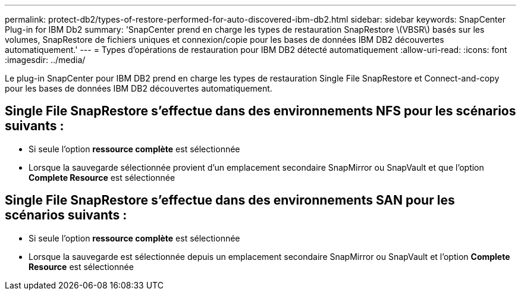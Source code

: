 ---
permalink: protect-db2/types-of-restore-performed-for-auto-discovered-ibm-db2.html 
sidebar: sidebar 
keywords: SnapCenter Plug-in for IBM Db2 
summary: 'SnapCenter prend en charge les types de restauration SnapRestore \(VBSR\) basés sur les volumes, SnapRestore de fichiers uniques et connexion/copie pour les bases de données IBM DB2 découvertes automatiquement.' 
---
= Types d'opérations de restauration pour IBM DB2 détecté automatiquement
:allow-uri-read: 
:icons: font
:imagesdir: ../media/


[role="lead"]
Le plug-in SnapCenter pour IBM DB2 prend en charge les types de restauration Single File SnapRestore et Connect-and-copy pour les bases de données IBM DB2 découvertes automatiquement.



== Single File SnapRestore s'effectue dans des environnements NFS pour les scénarios suivants :

* Si seule l'option *ressource complète* est sélectionnée
* Lorsque la sauvegarde sélectionnée provient d'un emplacement secondaire SnapMirror ou SnapVault et que l'option *Complete Resource* est sélectionnée




== Single File SnapRestore s'effectue dans des environnements SAN pour les scénarios suivants :

* Si seule l'option *ressource complète* est sélectionnée
* Lorsque la sauvegarde est sélectionnée depuis un emplacement secondaire SnapMirror ou SnapVault et l'option *Complete Resource* est sélectionnée

